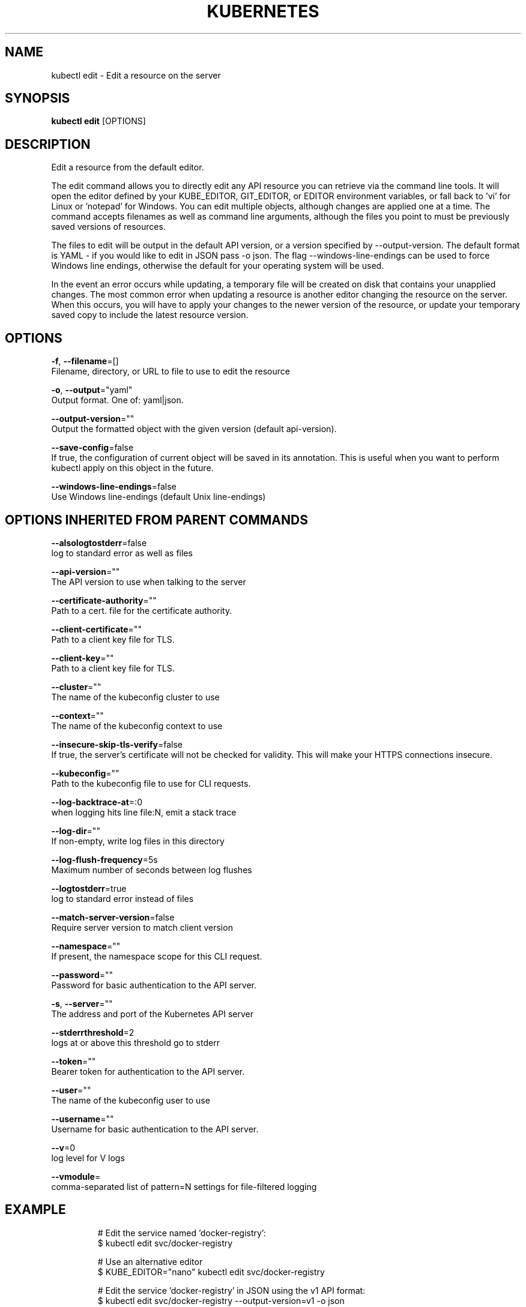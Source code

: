 .TH "KUBERNETES" "1" " kubernetes User Manuals" "Eric Paris" "Jan 2015"  ""


.SH NAME
.PP
kubectl edit \- Edit a resource on the server


.SH SYNOPSIS
.PP
\fBkubectl edit\fP [OPTIONS]


.SH DESCRIPTION
.PP
Edit a resource from the default editor.

.PP
The edit command allows you to directly edit any API resource you can retrieve via the
command line tools. It will open the editor defined by your KUBE\_EDITOR, GIT\_EDITOR,
or EDITOR environment variables, or fall back to 'vi' for Linux or 'notepad' for Windows.
You can edit multiple objects, although changes are applied one at a time. The command
accepts filenames as well as command line arguments, although the files you point to must
be previously saved versions of resources.

.PP
The files to edit will be output in the default API version, or a version specified
by \-\-output\-version. The default format is YAML \- if you would like to edit in JSON
pass \-o json. The flag \-\-windows\-line\-endings can be used to force Windows line endings,
otherwise the default for your operating system will be used.

.PP
In the event an error occurs while updating, a temporary file will be created on disk
that contains your unapplied changes. The most common error when updating a resource
is another editor changing the resource on the server. When this occurs, you will have
to apply your changes to the newer version of the resource, or update your temporary
saved copy to include the latest resource version.


.SH OPTIONS
.PP
\fB\-f\fP, \fB\-\-filename\fP=[]
    Filename, directory, or URL to file to use to edit the resource

.PP
\fB\-o\fP, \fB\-\-output\fP="yaml"
    Output format. One of: yaml|json.

.PP
\fB\-\-output\-version\fP=""
    Output the formatted object with the given version (default api\-version).

.PP
\fB\-\-save\-config\fP=false
    If true, the configuration of current object will be saved in its annotation. This is useful when you want to perform kubectl apply on this object in the future.

.PP
\fB\-\-windows\-line\-endings\fP=false
    Use Windows line\-endings (default Unix line\-endings)


.SH OPTIONS INHERITED FROM PARENT COMMANDS
.PP
\fB\-\-alsologtostderr\fP=false
    log to standard error as well as files

.PP
\fB\-\-api\-version\fP=""
    The API version to use when talking to the server

.PP
\fB\-\-certificate\-authority\fP=""
    Path to a cert. file for the certificate authority.

.PP
\fB\-\-client\-certificate\fP=""
    Path to a client key file for TLS.

.PP
\fB\-\-client\-key\fP=""
    Path to a client key file for TLS.

.PP
\fB\-\-cluster\fP=""
    The name of the kubeconfig cluster to use

.PP
\fB\-\-context\fP=""
    The name of the kubeconfig context to use

.PP
\fB\-\-insecure\-skip\-tls\-verify\fP=false
    If true, the server's certificate will not be checked for validity. This will make your HTTPS connections insecure.

.PP
\fB\-\-kubeconfig\fP=""
    Path to the kubeconfig file to use for CLI requests.

.PP
\fB\-\-log\-backtrace\-at\fP=:0
    when logging hits line file:N, emit a stack trace

.PP
\fB\-\-log\-dir\fP=""
    If non\-empty, write log files in this directory

.PP
\fB\-\-log\-flush\-frequency\fP=5s
    Maximum number of seconds between log flushes

.PP
\fB\-\-logtostderr\fP=true
    log to standard error instead of files

.PP
\fB\-\-match\-server\-version\fP=false
    Require server version to match client version

.PP
\fB\-\-namespace\fP=""
    If present, the namespace scope for this CLI request.

.PP
\fB\-\-password\fP=""
    Password for basic authentication to the API server.

.PP
\fB\-s\fP, \fB\-\-server\fP=""
    The address and port of the Kubernetes API server

.PP
\fB\-\-stderrthreshold\fP=2
    logs at or above this threshold go to stderr

.PP
\fB\-\-token\fP=""
    Bearer token for authentication to the API server.

.PP
\fB\-\-user\fP=""
    The name of the kubeconfig user to use

.PP
\fB\-\-username\fP=""
    Username for basic authentication to the API server.

.PP
\fB\-\-v\fP=0
    log level for V logs

.PP
\fB\-\-vmodule\fP=
    comma\-separated list of pattern=N settings for file\-filtered logging


.SH EXAMPLE
.PP
.RS

.nf
  # Edit the service named 'docker\-registry':
  $ kubectl edit svc/docker\-registry

  # Use an alternative editor
  $ KUBE\_EDITOR="nano" kubectl edit svc/docker\-registry

  # Edit the service 'docker\-registry' in JSON using the v1 API format:
  $ kubectl edit svc/docker\-registry \-\-output\-version=v1 \-o json

.fi
.RE


.SH SEE ALSO
.PP
\fBkubectl(1)\fP,


.SH HISTORY
.PP
January 2015, Originally compiled by Eric Paris (eparis at redhat dot com) based on the kubernetes source material, but hopefully they have been automatically generated since!
